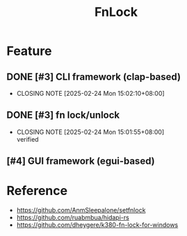 # -*- mode: org; coding: utf-8-unix; org-crypt-key: nil -*-
#+SEQ_TODO: TODO(t) INPROGRESS(i) DEPENDENCIES(D@/!) | DONE(d) CANCELLED(c@/!)
#+STARTUP: hidestars content lognoterepeat lognotereschedule lognoteredeadline lognoterefile lognoteclock-out lognotedone
#+PRIORITIES: 1 5 3 BLOCK(1) CRITICAL(2) MAJOR(3) MINOR(4) TRIVIAL(5)
#+TITLE: FnLock

* Feature

** DONE [#3] CLI framework (clap-based)
CLOSED: [2025-02-24 Mon 15:02:10+08:00] SCHEDULED: <2025-02-24 Mon>
- CLOSING NOTE [2025-02-24 Mon 15:02:10+08:00]
** DONE [#3] fn lock/unlock
CLOSED: [2025-02-24 Mon 15:01:55+08:00] SCHEDULED: <2025-02-24 Mon>
- CLOSING NOTE [2025-02-24 Mon 15:01:55+08:00] \\
  verified
** [#4] GUI framework (egui-based)

* Reference

  - https://github.com/AnmSleepalone/setfnlock
  - https://github.com/ruabmbua/hidapi-rs
  - https://github.com/dheygere/k380-fn-lock-for-windows
